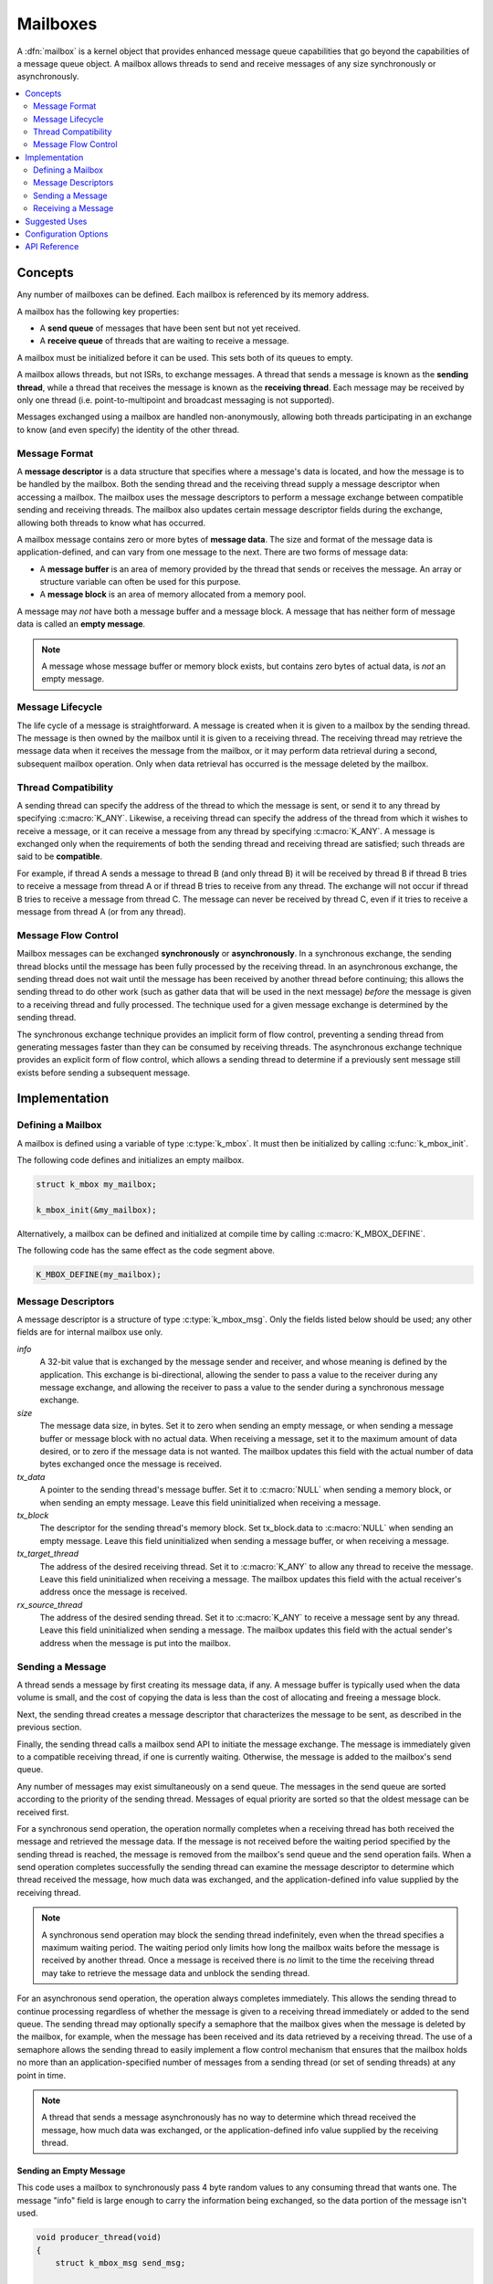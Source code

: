 .. _mailboxes_v2:

Mailboxes
#########

A :dfn:`mailbox` is a kernel object that provides enhanced message queue
capabilities that go beyond the capabilities of a message queue object.
A mailbox allows threads to send and receive messages of any size
synchronously or asynchronously.

.. contents::
    :local:
    :depth: 2

Concepts
********

Any number of mailboxes can be defined. Each mailbox is referenced
by its memory address.

A mailbox has the following key properties:

* A **send queue** of messages that have been sent but not yet received.

* A **receive queue** of threads that are waiting to receive a message.

A mailbox must be initialized before it can be used. This sets both of its
queues to empty.

A mailbox allows threads, but not ISRs, to exchange messages.
A thread that sends a message is known as the **sending thread**,
while a thread that receives the message is known as the **receiving thread**.
Each message may be received by only one thread (i.e. point-to-multipoint and
broadcast messaging is not supported).

Messages exchanged using a mailbox are handled non-anonymously,
allowing both threads participating in an exchange to know
(and even specify) the identity of the other thread.

Message Format
==============

A **message descriptor** is a data structure that specifies where a message's
data is located, and how the message is to be handled by the mailbox.
Both the sending thread and the receiving thread supply a message descriptor
when accessing a mailbox. The mailbox uses the message descriptors to perform
a message exchange between compatible sending and receiving threads.
The mailbox also updates certain message descriptor fields during the exchange,
allowing both threads to know what has occurred.

A mailbox message contains zero or more bytes of **message data**.
The size and format of the message data is application-defined, and can vary
from one message to the next. There are two forms of message data:

* A **message buffer** is an area of memory provided by the thread
  that sends or receives the message. An array or structure variable
  can often be used for this purpose.

* A **message block** is an area of memory allocated from a memory pool.

A message may *not* have both a message buffer and a message block.
A message that has neither form of message data is called an **empty message**.

.. note::
    A message whose message buffer or memory block exists, but contains
    zero bytes of actual data, is *not* an empty message.

Message Lifecycle
=================

The life cycle of a message is straightforward. A message is created when
it is given to a mailbox by the sending thread. The message is then owned
by the mailbox until it is given to a receiving thread. The receiving thread
may retrieve the message data when it receives the message from the mailbox,
or it may perform data retrieval during a second, subsequent mailbox operation.
Only when data retrieval has occurred is the message deleted by the mailbox.

Thread Compatibility
====================

A sending thread can specify the address of the thread to which the message
is sent, or send it to any thread by specifying :c:macro:`K_ANY`.
Likewise, a receiving thread can specify the address of the thread from which
it wishes to receive a message, or it can receive a message from any thread
by specifying :c:macro:`K_ANY`.
A message is exchanged only when the requirements of both the sending thread
and receiving thread are satisfied; such threads are said to be **compatible**.

For example, if thread A sends a message to thread B (and only thread B)
it will be received by thread B if thread B tries to receive a message
from thread A or if thread B tries to receive from any thread.
The exchange will not occur if thread B tries to receive a message
from thread C. The message can never be received by thread C,
even if it tries to receive a message from thread A (or from any thread).

Message Flow Control
====================

Mailbox messages can be exchanged **synchronously** or **asynchronously**.
In a synchronous exchange, the sending thread blocks until the message
has been fully processed by the receiving thread. In an asynchronous exchange,
the sending thread does not wait until the message has been received
by another thread before continuing; this allows the sending thread to do
other work (such as gather data that will be used in the next message)
*before* the message is given to a receiving thread and fully processed.
The technique used for a given message exchange is determined
by the sending thread.

The synchronous exchange technique provides an implicit form of flow control,
preventing a sending thread from generating messages faster than they can be
consumed by receiving threads. The asynchronous exchange technique provides an
explicit form of flow control, which allows a sending thread to determine
if a previously sent message still exists before sending a subsequent message.

Implementation
**************

Defining a Mailbox
==================

A mailbox is defined using a variable of type :c:type:`k_mbox`.
It must then be initialized by calling :c:func:`k_mbox_init`.

The following code defines and initializes an empty mailbox.

.. code-block:: c

    struct k_mbox my_mailbox;

    k_mbox_init(&my_mailbox);

Alternatively, a mailbox can be defined and initialized at compile time
by calling :c:macro:`K_MBOX_DEFINE`.

The following code has the same effect as the code segment above.

.. code-block:: c

    K_MBOX_DEFINE(my_mailbox);

Message Descriptors
===================

A message descriptor is a structure of type :c:type:`k_mbox_msg`.
Only the fields listed below should be used; any other fields are for
internal mailbox use only.

*info*
    A 32-bit value that is exchanged by the message sender and receiver,
    and whose meaning is defined by the application. This exchange is
    bi-directional, allowing the sender to pass a value to the receiver
    during any message exchange, and allowing the receiver to pass a value
    to the sender during a synchronous message exchange.

*size*
    The message data size, in bytes. Set it to zero when sending an empty
    message, or when sending a message buffer or message block with no
    actual data. When receiving a message, set it to the maximum amount
    of data desired, or to zero if the message data is not wanted.
    The mailbox updates this field with the actual number of data bytes
    exchanged once the message is received.

*tx_data*
    A pointer to the sending thread's message buffer. Set it to :c:macro:`NULL`
    when sending a memory block, or when sending an empty message.
    Leave this field uninitialized when receiving a message.

*tx_block*
    The descriptor for the sending thread's memory block. Set tx_block.data
    to :c:macro:`NULL` when sending an empty message. Leave this field
    uninitialized when sending a message buffer, or when receiving a message.

*tx_target_thread*
    The address of the desired receiving thread. Set it to :c:macro:`K_ANY`
    to allow any thread to receive the message. Leave this field uninitialized
    when receiving a message. The mailbox updates this field with
    the actual receiver's address once the message is received.

*rx_source_thread*
    The address of the desired sending thread. Set it to :c:macro:`K_ANY`
    to receive a message sent by any thread. Leave this field uninitialized
    when sending a message. The mailbox updates this field
    with the actual sender's address when the message is put into
    the mailbox.

Sending a Message
=================

A thread sends a message by first creating its message data, if any.
A message buffer is typically used when the data volume is small,
and the cost of copying the data is less than the cost of allocating
and freeing a message block.

Next, the sending thread creates a message descriptor that characterizes
the message to be sent, as described in the previous section.

Finally, the sending thread calls a mailbox send API to initiate the
message exchange. The message is immediately given to a compatible receiving
thread, if one is currently waiting. Otherwise, the message is added
to the mailbox's send queue.

Any number of messages may exist simultaneously on a send queue.
The messages in the send queue are sorted according to the priority
of the sending thread. Messages of equal priority are sorted so that
the oldest message can be received first.

For a synchronous send operation, the operation normally completes when a
receiving thread has both received the message and retrieved the message data.
If the message is not received before the waiting period specified by the
sending thread is reached, the message is removed from the mailbox's send queue
and the send operation fails. When a send operation completes successfully
the sending thread can examine the message descriptor to determine
which thread received the message, how much data was exchanged,
and the application-defined info value supplied by the receiving thread.

.. note::
   A synchronous send operation may block the sending thread indefinitely,
   even when the thread specifies a maximum waiting period.
   The waiting period only limits how long the mailbox waits
   before the message is received by another thread. Once a message is received
   there is *no* limit to the time the receiving thread may take to retrieve
   the message data and unblock the sending thread.

For an asynchronous send operation, the operation always completes immediately.
This allows the sending thread to continue processing regardless of whether the
message is given to a receiving thread immediately or added to the send queue.
The sending thread may optionally specify a semaphore that the mailbox gives
when the message is deleted by the mailbox, for example, when the message
has been received and its data retrieved by a receiving thread.
The use of a semaphore allows the sending thread to easily implement
a flow control mechanism that ensures that the mailbox holds no more than
an application-specified number of messages from a sending thread
(or set of sending threads) at any point in time.

.. note::
   A thread that sends a message asynchronously has no way to determine
   which thread received the message, how much data was exchanged, or the
   application-defined info value supplied by the receiving thread.

Sending an Empty Message
------------------------

This code uses a mailbox to synchronously pass 4 byte random values
to any consuming thread that wants one. The message "info" field is
large enough to carry the information being exchanged, so the data
portion of the message isn't used.

.. code-block:: c

    void producer_thread(void)
    {
        struct k_mbox_msg send_msg;

        while (1) {

            /* generate random value to send */
            uint32_t random_value = sys_rand32_get();

            /* prepare to send empty message */
            send_msg.info = random_value;
            send_msg.size = 0;
            send_msg.tx_data = NULL;
            send_msg.tx_block.data = NULL;
            send_msg.tx_target_thread = K_ANY;

            /* send message and wait until a consumer receives it */
            k_mbox_put(&my_mailbox, &send_msg, K_FOREVER);
        }
    }

Sending Data Using a Message Buffer
-----------------------------------

This code uses a mailbox to synchronously pass variable-sized requests
from a producing thread to any consuming thread that wants it.
The message "info" field is used to exchange information about
the maximum size message buffer that each thread can handle.

.. code-block:: c

    void producer_thread(void)
    {
        char buffer[100];
        int buffer_bytes_used;

        struct k_mbox_msg send_msg;

        while (1) {

            /* generate data to send */
            ...
            buffer_bytes_used = ... ;
            memcpy(buffer, source, buffer_bytes_used);

            /* prepare to send message */
            send_msg.info = buffer_bytes_used;
            send_msg.size = buffer_bytes_used;
            send_msg.tx_data = buffer;
            send_msg.tx_block.data = NULL;
            send_msg.tx_target_thread = K_ANY;

            /* send message and wait until a consumer receives it */
            k_mbox_put(&my_mailbox, &send_msg, K_FOREVER);

            /* info, size, and tx_target_thread fields have been updated */

            /* verify that message data was fully received */
            if (send_msg.size < buffer_bytes_used) {
                printf("some message data dropped during transfer!");
                printf("receiver only had room for %d bytes", send_msg.info);
            }
        }
    }

Sending Data Using a Message Block
----------------------------------

This code uses a mailbox to send asynchronous messages. A semaphore is used
to hold off the sending of a new message until the previous message
has been consumed, so that a backlog of messages doesn't build up
when the consuming thread is unable to keep up.

The message data is stored in a memory block obtained from a memory pool,
thereby eliminating unneeded data copying when exchanging large messages.
The memory pool contains only two blocks: one block gets filled with
data while the previously sent block is being processed

.. code-block:: c

    /* define a semaphore, indicating that no message has been sent */
    K_SEM_DEFINE(my_sem, 1, 1);

    /* define a memory pool containing 2 blocks of 4096 bytes */
    K_MEM_POOL_DEFINE(my_pool, 4096, 4096, 2, 4);

    void producer_thread(void)
    {
        struct k_mbox_msg send_msg;

        volatile char *hw_buffer;

        while (1) {
            /* allocate a memory block to hold the message data */
            k_mem_pool_alloc(&my_pool, &send_msg.tx_block, 4096, K_FOREVER);

            /* keep overwriting the hardware-generated data in the block    */
            /* until the previous message has been received by the consumer */
            do {
                memcpy(send_msg.tx_block.data, hw_buffer, 4096);
            } while (k_sem_take(&my_sem, K_NO_WAIT) != 0);

            /* finish preparing to send message */
            send_msg.size = 4096;
            send_msg.tx_target_thread = K_ANY;

            /* send message containing most current data and loop around */
            k_mbox_async_put(&my_mailbox, &send_msg, &my_sem);
        }
    }

Receiving a Message
===================

A thread receives a message by first creating a message descriptor that
characterizes the message it wants to receive. It then calls one of the
mailbox receive APIs. The mailbox searches its send queue and takes the message
from the first compatible thread it finds. If no compatible thread exists,
the receiving thread may choose to wait for one. If no compatible thread
appears before the waiting period specified by the receiving thread is reached,
the receive operation fails.
Once a receive operation completes successfully the receiving thread
can examine the message descriptor to determine which thread sent the message,
how much data was exchanged,
and the application-defined info value supplied by the sending thread.

Any number of receiving threads may wait simultaneously on a mailboxes'
receive queue. The threads are sorted according to their priority;
threads of equal priority are sorted so that the one that started waiting
first can receive a message first.

.. note::
    Receiving threads do not always receive messages in a first in, first out
    (FIFO) order, due to the thread compatibility constraints specified by the
    message descriptors. For example, if thread A waits to receive a message
    only from thread X and then thread B waits to receive a message from
    thread Y, an incoming message from thread Y to any thread will be given
    to thread B and thread A will continue to wait.

The receiving thread controls both the quantity of data it retrieves from an
incoming message and where the data ends up. The thread may choose to take
all of the data in the message, to take only the initial part of the data,
or to take no data at all. Similarly, the thread may choose to have the data
copied into a message buffer of its choice or to have it placed in a message
block. A message buffer is typically used when the volume of data
involved is small, and the cost of copying the data is less than the cost
of allocating and freeing a memory pool block.

The following sections outline various approaches a receiving thread may use
when retrieving message data.

Retrieving Data at Receive Time
-------------------------------

The most straightforward way for a thread to retrieve message data is to
specify a message buffer when the message is received. The thread indicates
both the location of the message buffer (which must not be :c:macro:`NULL`)
and its size.

The mailbox copies the message's data to the message buffer as part of the
receive operation. If the message buffer is not big enough to contain all of the
message's data, any uncopied data is lost. If the message is not big enough
to fill all of the buffer with data, the unused portion of the message buffer is
left unchanged. In all cases the mailbox updates the receiving thread's
message descriptor to indicate how many data bytes were copied (if any).

The immediate data retrieval technique is best suited for small messages
where the maximum size of a message is known in advance.

.. note::
   This technique can be used when the message data is actually located
   in a memory block supplied by the sending thread. The mailbox copies
   the data into the message buffer specified by the receiving thread, then
   frees the message block back to its memory pool. This allows
   a receiving thread to retrieve message data without having to know
   whether the data was sent using a message buffer or a message block.

The following code uses a mailbox to process variable-sized requests from any
producing thread, using the immediate data retrieval technique. The message
"info" field is used to exchange information about the maximum size
message buffer that each thread can handle.

.. code-block:: c

    void consumer_thread(void)
    {
        struct k_mbox_msg recv_msg;
        char buffer[100];

        int i;
        int total;

        while (1) {
            /* prepare to receive message */
            recv_msg.info = 100;
            recv_msg.size = 100;
            recv_msg.rx_source_thread = K_ANY;

            /* get a data item, waiting as long as needed */
            k_mbox_get(&my_mailbox, &recv_msg, buffer, K_FOREVER);

            /* info, size, and rx_source_thread fields have been updated */

            /* verify that message data was fully received */
            if (recv_msg.info != recv_msg.size) {
                printf("some message data dropped during transfer!");
                printf("sender tried to send %d bytes", recv_msg.info);
            }

            /* compute sum of all message bytes (from 0 to 100 of them) */
            total = 0;
            for (i = 0; i < recv_msg.size; i++) {
                total += buffer[i];
            }
        }
    }

Retrieving Data Later Using a Message Buffer
--------------------------------------------

A receiving thread may choose to defer message data retrieval at the time
the message is received, so that it can retrieve the data into a message buffer
at a later time.
The thread does this by specifying a message buffer location of :c:macro:`NULL`
and a size indicating the maximum amount of data it is willing to retrieve
later.

The mailbox does not copy any message data as part of the receive operation.
However, the mailbox still updates the receiving thread's message descriptor
to indicate how many data bytes are available for retrieval.

The receiving thread must then respond as follows:

* If the message descriptor size is zero, then either the sender's message
  contained no data or the receiving thread did not want to receive any data.
  The receiving thread does not need to take any further action, since
  the mailbox has already completed data retrieval and deleted the message.

* If the message descriptor size is non-zero and the receiving thread still
  wants to retrieve the data, the thread must call :c:func:`k_mbox_data_get`
  and supply a message buffer large enough to hold the data. The mailbox copies
  the data into the message buffer and deletes the message.

* If the message descriptor size is non-zero and the receiving thread does *not*
  want to retrieve the data, the thread must call :c:func:`k_mbox_data_get`.
  and specify a message buffer of :c:macro:`NULL`. The mailbox deletes
  the message without copying the data.

The subsequent data retrieval technique is suitable for applications where
immediate retrieval of message data is undesirable. For example, it can be
used when memory limitations make it impractical for the receiving thread to
always supply a message buffer capable of holding the largest possible
incoming message.

.. note::
   This technique can be used when the message data is actually located
   in a memory block supplied by the sending thread. The mailbox copies
   the data into the message buffer specified by the receiving thread, then
   frees the message block back to its memory pool. This allows
   a receiving thread to retrieve message data without having to know
   whether the data was sent using a message buffer or a message block.

The following code uses a mailbox's deferred data retrieval mechanism
to get message data from a producing thread only if the message meets
certain criteria, thereby eliminating unneeded data copying. The message
"info" field supplied by the sender is used to classify the message.

.. code-block:: c

    void consumer_thread(void)
    {
        struct k_mbox_msg recv_msg;
        char buffer[10000];

        while (1) {
            /* prepare to receive message */
            recv_msg.size = 10000;
            recv_msg.rx_source_thread = K_ANY;

            /* get message, but not its data */
            k_mbox_get(&my_mailbox, &recv_msg, NULL, K_FOREVER);

            /* get message data for only certain types of messages */
            if (is_message_type_ok(recv_msg.info)) {
                /* retrieve message data and delete the message */
                k_mbox_data_get(&recv_msg, buffer);

                /* process data in "buffer" */
                ...
            } else {
                /* ignore message data and delete the message */
                k_mbox_data_get(&recv_msg, NULL);
            }
        }
    }

Retrieving Data Later Using a Message Block
-------------------------------------------

A receiving thread may choose to retrieve message data into a memory block,
rather than a message buffer. This is done in much the same way as retrieving
data subsequently into a message buffer --- the receiving thread first
receives the message without its data, then retrieves the data by calling
:c:func:`k_mbox_data_block_get`. The mailbox fills in the block descriptor
supplied by the receiving thread, allowing the thread to access the data.
The mailbox also deletes the received message, since data retrieval
has been completed. The receiving thread is then responsible for freeing
the message block back to the memory pool when the data is no longer needed.

This technique is best suited for applications where the message data has
been sent using a memory block.

.. note::
   This technique can be used when the message data is located in a message
   buffer supplied by the sending thread. The mailbox automatically allocates
   a memory block and copies the message data into it. However, this is much
   less efficient than simply retrieving the data into a message buffer
   supplied by the receiving thread. In addition, the receiving thread
   must be designed to handle cases where the data retrieval operation fails
   because the mailbox cannot allocate a suitable message block from the memory
   pool. If such cases are possible, the receiving thread must either try
   retrieving the data at a later time or instruct the mailbox to delete
   the message without retrieving the data.

The following code uses a mailbox to receive messages sent using a memory block,
thereby eliminating unneeded data copying when processing a large message.
(The messages may be sent synchronously or asynchronously.)

.. code-block:: c

    /* define a memory pool containing 1 block of 10000 bytes */
    K_MEM_POOL_DEFINE(my_pool, 10000, 10000, 1, 4);

    void consumer_thread(void)
    {
        struct k_mbox_msg recv_msg;
        struct k_mem_block recv_block;

        int total;
        char *data_ptr;
        int i;

        while (1) {
            /* prepare to receive message */
            recv_msg.size = 10000;
            recv_msg.rx_source_thread = K_ANY;

            /* get message, but not its data */
            k_mbox_get(&my_mailbox, &recv_msg, NULL, K_FOREVER);

            /* get message data as a memory block and discard message */
            k_mbox_data_block_get(&recv_msg, &my_pool, &recv_block, K_FOREVER);

            /* compute sum of all message bytes in memory block */
            total = 0;
            data_ptr = (char *)(recv_block.data);
            for (i = 0; i < recv_msg.size; i++) {
                total += data_ptr++;
            }

            /* release memory block containing data */
            k_mem_pool_free(&recv_block);
        }
    }

.. note::
    An incoming message that was sent using a message buffer is also processed
    correctly by this algorithm, since the mailbox automatically allocates
    a memory block from the memory pool and fills it with the message data.
    However, the performance benefit of using the memory block approach is lost.

Suggested Uses
**************

Use a mailbox to transfer data items between threads whenever the capabilities
of a message queue are insufficient.

Configuration Options
*********************

Related configuration options:

* :option:`CONFIG_NUM_MBOX_ASYNC_MSGS`

API Reference
*************

.. doxygengroup:: mailbox_apis
   :project: Zephyr
